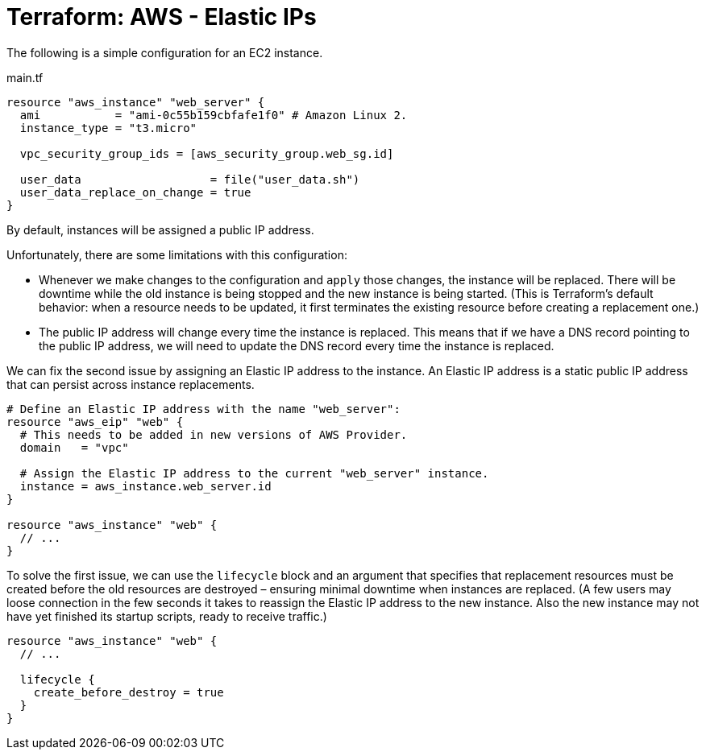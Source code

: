 = Terraform: AWS - Elastic IPs

The following is a simple configuration for an EC2 instance.

.main.tf
[source,hcl]
----
resource "aws_instance" "web_server" {
  ami           = "ami-0c55b159cbfafe1f0" # Amazon Linux 2.
  instance_type = "t3.micro"

  vpc_security_group_ids = [aws_security_group.web_sg.id]

  user_data                   = file("user_data.sh")
  user_data_replace_on_change = true
}
----

By default, instances will be assigned a public IP address.

Unfortunately, there are some limitations with this configuration:

* Whenever we make changes to the configuration and `apply` those changes, the instance will be replaced. There will be downtime while the old instance is being stopped and the new instance is being started. (This is Terraform's default behavior: when a resource needs to be updated, it first terminates the existing resource before creating a replacement one.)

* The public IP address will change every time the instance is replaced. This means that if we have a DNS record pointing to the public IP address, we will need to update the DNS record every time the instance is replaced.

We can fix the second issue by assigning an Elastic IP address to the instance. An Elastic IP address is a static public IP address that can persist across instance replacements.

[source,hcl]
----
# Define an Elastic IP address with the name "web_server":
resource "aws_eip" "web" {
  # This needs to be added in new versions of AWS Provider.
  domain   = "vpc"

  # Assign the Elastic IP address to the current "web_server" instance.
  instance = aws_instance.web_server.id
}

resource "aws_instance" "web" {
  // ...
}
----

To solve the first issue, we can use the `lifecycle` block and an argument that specifies that replacement resources must be created before the old resources are destroyed – ensuring minimal downtime when instances are replaced. (A few users may loose connection in the few seconds it takes to reassign the Elastic IP address to the new instance. Also the new instance may not have yet finished its startup scripts, ready to receive traffic.)

[source,hcl]
----
resource "aws_instance" "web" {
  // ...

  lifecycle {
    create_before_destroy = true
  }
}
----
